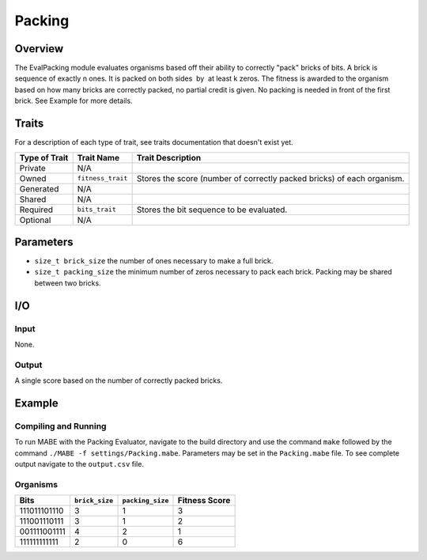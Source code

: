 ==========
Packing
==========

Overview
--------

The EvalPacking module evaluates organisms based off their ability to correctly "pack" bricks of bits. A brick is sequence of exactly n ones. 
It is packed on both sides  by  at least k zeros. The fitness is awarded to the organism based on how many bricks are correctly packed, no partial credit is given. 
No packing is needed in front of the first brick. See Example for more details.

Traits
------

For a description of each type of trait, see traits documentation that doesn't exist yet.


+----------------+-------------------+--------------------------------------------+
| Type of Trait  | Trait Name        | Trait Description                          |
+================+===================+============================================+
|  Private       |    N/A            |                                            |
+----------------+-------------------+--------------------------------------------+
|  Owned         | ``fitness_trait`` |  Stores the score (number of correctly     |
|                |                   |  packed bricks) of each organism.          |
+----------------+-------------------+--------------------------------------------+
|  Generated     |    N/A            |                                            |
+----------------+-------------------+--------------------------------------------+
|  Shared        |    N/A            |                                            |
+----------------+-------------------+--------------------------------------------+
|  Required      | ``bits_trait``    |  Stores the bit sequence to be evaluated.  |
+----------------+-------------------+--------------------------------------------+
|  Optional      |    N/A            |                                            |
+----------------+-------------------+--------------------------------------------+
  
Parameters
----------
* ``size_t brick_size`` the number of ones necessary to make a full brick.
* ``size_t packing_size`` the minimum number of zeros necessary to pack each brick. Packing may be shared between two bricks. 

I/O
---

Input
*****

None.

Output
******

A single score based on the number of correctly packed bricks.

Example
-------

Compiling and Running
*********************

To run MABE with the Packing Evaluator, navigate to the build directory and use the command 
``make`` followed by the command ``./MABE -f settings/Packing.mabe``.
Parameters may be set in the ``Packing.mabe`` file. To see complete output navigate to the ``output.csv`` file.

Organisms
*********
+--------------+----------------+------------------+---------------+
| Bits         | ``brick_size`` | ``packing_size`` | Fitness Score |
+==============+================+==================+===============+
| 111011101110 | 3              | 1                | 3             |
+--------------+----------------+------------------+---------------+
| 111001110111 | 3              | 1                | 2             |
+--------------+----------------+------------------+---------------+
| 001111001111 | 4              | 2                | 1             |
+--------------+----------------+------------------+---------------+
| 111111111111 | 2              | 0                | 6             |
+--------------+----------------+------------------+---------------+